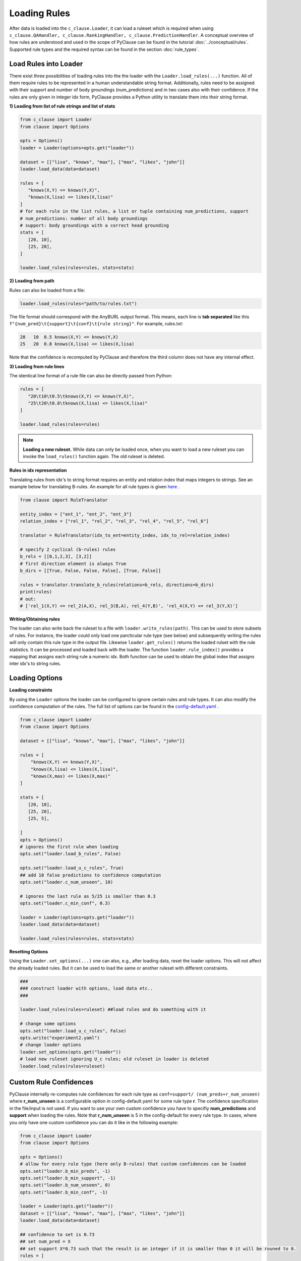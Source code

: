 
Loading Rules
=============
After data is loaded into the ``c_clause.Loader``, it can load a ruleset which is required when using ``c_clause.QAHandler, c_clause.RankingHandler, c_clause.PredictionHandler``.
A conceptual overview of how rules are understood and used in the scope of PyClause can be found in the tutorial :doc:`../conceptual/rules`. Supported rule types and the required syntax
can be found in the section :doc:`rule_types`.


Load Rules into Loader
~~~~~~~~~~~~~~~~~~~~~~

There exist three possibilities of loading rules into the the loader with the ``Loader.load_rules(...)`` function. All of them require rules to be represented in a human understandable string format.
Additionally, rules need to be assigned with their support and number of body groundings (num_predictions) and in two cases also with their confidence.
If the rules are only given in integer idx form, PyClause provides a Python utility to translate them into their string format. 

**1) Loading from list of rule strings and list of stats**

.. code-block:: python

   from c_clause import Loader
   from clause import Options

   opts = Options()
   loader = Loader(options=opts.get("loader"))

   dataset = [["lisa", "knows", "max"], ["max", "likes", "john"]]
   loader.load_data(data=dataset)

   rules = [
      "knows(X,Y) <= knows(Y,X)",
      "knows(X,lisa) <= likes(X,lisa)"
   ]
   # for each rule in the list rules, a list or tuple containing num_predictions, support
   # num_predictions: number of all body groundings
   # support: body groundings with a correct head grounding 
   stats = [
      [20, 10],
      [25, 20],
   ]

   loader.load_rules(rules=rules, stats=stats)

**2) Loading from path**

Rules can also be loaded from a file:

.. code-block:: python

   loader.load_rules(rules="path/to/rules.txt")

The file format should correspond with the AnyBURL output format. This means, each line is **tab separated** like this ``f"{num_pred}\t{support}\t{conf}\t{rule string}"``.
For example, *rules.txt*:

.. code-block:: bash

   20   10  0.5 knows(X,Y) <= knows(Y,X)
   25   20  0.8 knows(X,lisa) <= likes(X,lisa)

Note that the confidence is recomputed by PyClause and therefore the third column does not have any internal effect.

**3) Loading from rule lines**

The identical line format of a rule file can also be directly passed from Python:

.. code-block:: python

   rules = [
      "20\t10\t0.5\tknows(X,Y) <= knows(Y,X)",
      "25\t20\t0.8\tknows(X,lisa) <= likes(X,lisa)"
   ]

   loader.load_rules(rules=rules)

.. note::

   **Loading a new ruleset.** While data can only be loaded once, when you want to load a new ruleset you can invoke the ``load_rules()`` function again. The old ruleset is deleted.


**Rules in idx representation**


Translating rules from idx's to string format requires an entity and relation index that maps integers to strings.
See an example below for translating B-rules. An example for all rule types is given `here <https://github.com/symbolic-kg/PyClause/blob/master/examples/demo-idx-rules.py>`_ .

.. code-block:: python

   from clause import RuleTranslator

   entity_index = ["ent_1", "ent_2", "ent_3"]
   relation_index = ["rel_1", "rel_2", "rel_3", "rel_4", "rel_5", "rel_6"]

   translator = RuleTranslator(idx_to_ent=entity_index, idx_to_rel=relation_index)

   # specify 2 cyclical (b-rules) rules
   b_rels = [[0,1,2,3], [3,2]]
   # first direction element is always True
   b_dirs = [[True, False, False, False], [True, False]]

   rules = translator.translate_b_rules(relations=b_rels, directions=b_dirs)
   print(rules)
   # out:
   # ['rel_1(X,Y) <= rel_2(A,X), rel_3(B,A), rel_4(Y,B)', 'rel_4(X,Y) <= rel_3(Y,X)']
   




**Writing/Obtaining rules**

The loader can also write back the ruleset to a file with  ``loader.write_rules(path)``. This can be used to store subsets of rules. For instance, the loader could only load one parcticular rule type (see below)
and subsequently writing the rules will only contain this rule type in the output file. Likewise ``loader.get_rules()`` returns the loaded rulset with the rule statistics. It can be processed and loaded back with the loader.
The function ``loader.rule_index()`` provides a mapping that assigns each string rule a numeric idx. Both function can be used to obtain the global index that assigns inter idx's to string rules.

Loading Options
~~~~~~~~~~~~~~~

**Loading constraints**

By using the ``Loader`` options the loader can be configured to ignore certain rules and rule types. It can also modify the confidence computation of the rules.
The full list of options can be found in the `config-default.yaml <https://github.com/symbolic-kg/PyClause/blob/master/clause/config-default.yaml>`_ .


.. code-block:: python

    from c_clause import Loader
    from clause import Options

    dataset = [["lisa", "knows", "max"], ["max", "likes", "john"]]

    rules = [
        "knows(X,Y) <= knows(Y,X)",
        "knows(X,lisa) <= likes(X,lisa)",
        "knows(X,max) <= likes(X,max)"
    ]

    stats = [
       [20, 10],
       [25, 20],
       [25, 5],

    ]
    opts = Options()
    # ignores the first rule when loading
    opts.set("loader.load_b_rules", False)

    opts.set("loader.load_u_c_rules", True)
    ## add 10 false predictions to confidence computation
    opts.set("loader.c_num_unseen", 10)

    # ignores the last rule as 5/25 is smaller than 0.3
    opts.set("loader.c_min_conf", 0.3)
    
    loader = Loader(options=opts.get("loader"))
    loader.load_data(data=dataset)

    loader.load_rules(rules=rules, stats=stats)

**Resetting Options**

Using the ``Loader.set_options(...)`` one can also, e.g., after loading data, reset the loader options. This will not affect the already loaded rules. But it can be used to load the same or another ruleset with different constraints.

.. code-block:: python

    ### 
    ### construct loader with options, load data etc..
    ###

    loader.load_rules(rules=ruleset) ##load rules and do something with it

    # change some options
    opts.set("loader.load_u_c_rules", False)
    opts.write("experiment2.yaml")
    # change loader options
    loader.set_options(opts.get("loader"))
    # load new ruleset ignoring U_c rules; old ruleset in loader is deleted
    loader.load_rules(rules=ruleset)


Custom Rule Confidences
~~~~~~~~~~~~~~~~~~~~~~~
PyClause internally re-computes rule confidences for each rule type as ``conf=support/ (num_preds+r_num_unseen)`` where **r_num_unseen** is a configurable option in config-default.yaml for some rule type **r**.
The confidence specification in the file/input is not used. If you want to use your own custom confidence you have to specifiy **num_predictions** and **support** when loading the rules. Note that **r_num_unseen** is 5 in the config-default for every rule type.
In cases, where you only have one custom confidence you can do it like in the following example:

.. code-block:: python

   from c_clause import Loader
   from clause import Options

   opts = Options()
   # allow for every rule type (here only B-rules) that custom confidences can be loaded
   opts.set("loader.b_min_preds", -1)
   opts.set("loader.b_min_support", -1)
   opts.set("loader.b_num_unseen", 0)
   opts.set("loader.b_min_conf", -1)

   loader = Loader(opts.get("loader"))
   dataset = [["lisa", "knows", "max"], ["max", "likes", "john"]]
   loader.load_data(data=dataset)

   ## confidence to set is 0.73
   ## set num_pred = X
   ## set support X*0.73 such that the result is an integer if it is smaller than 0 it will be rouned to 0.
   rules = [
        "100\t73\t0.0\tknows(X,Y) <= knows(Y,X)",
    ]

   loader.load_rules(rules=rules)


















